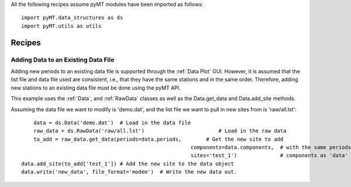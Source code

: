 .. _Recipes:

All the following recipes assume pyMT modules have been imported as follows::
	
	import pyMT.data_structures as ds
	import pyMT.utils as utils

Recipes
=======

Adding Data to an Existing Data File
------------------------------------

Adding new periods to an existing data file is supported through the :ref:`Data Plot` GUI. However, it is assumed that the list file and data file used are consistent, i.e., that they have the same stations and in the same order.
Therefore, adding new stations to an existing data file must be done using the pyMT API. 

This example uses the :ref:`Data`, and :ref:`RawData` classes as well as the Data.get_data and Data.add_site methods.

Assuming the data file we want to modify is 'demo.dat', and the list file we want to pull in new sites from is 'raw/all.lst'::
	
	data = ds.Data('demo.dat')  # Load in the data file
	raw_data = ds.RawData('raw/all.lst') 		            # Load in the raw data
	to_add = raw_data.get_data(periods=data.periods,        # Get the new site to add 
							   components=data.components,  # with the same periods and
							   sites='test_1')              # components as 'data'
    data.add_site(to_add['test_1']) # Add the new site to the data object
    data.write('new_data', file_format='modem')  # Write the new data out.